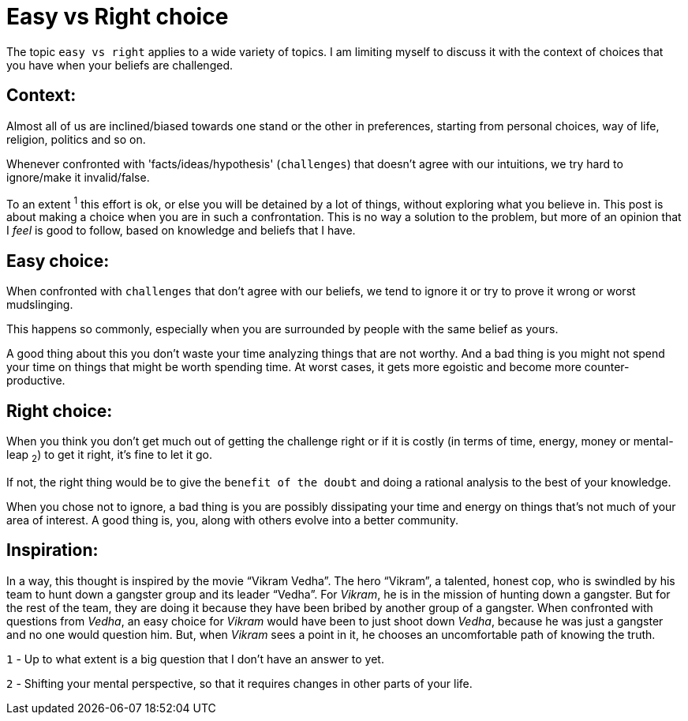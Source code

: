 = Easy vs Right choice

:date: 2018-04-22
:category: Introspection
:tags: Introspection

The topic `easy vs right` applies to a wide variety of topics. I am limiting myself to discuss it with the context of choices that you have when your beliefs are challenged.

== Context:

Almost all of us are inclined/biased towards one stand or the other in preferences, starting from personal choices, way of life, religion, politics and so on.

Whenever confronted with 'facts/ideas/hypothesis' (`challenges`) that doesn’t agree with our intuitions, we try hard to ignore/make it invalid/false.

To an extent ^1^ this effort is ok, or else you will be detained by a lot of things, without exploring what you believe in. This post is about making a choice when you are in such a confrontation. This is no way a solution to the problem, but more of an opinion that I _feel_ is good to follow, based on knowledge and beliefs that I have.

== Easy choice:

When confronted with `challenges` that don't agree with our beliefs, we tend to ignore it or try to prove it wrong or worst mudslinging.

This happens so commonly, especially when you are surrounded by people with the same belief as yours.

A good thing about this you don't waste your time analyzing things that are not worthy. And a bad thing is you might not spend your time on things that might be worth spending time. At worst cases, it gets more egoistic and become more counter-productive.

== Right choice:

When you think you don't get much out of getting the challenge right or if it is costly (in terms of time, energy, money or mental-leap ~2~) to get it right, it's fine to let it go.

If not, the right thing would be to give the `benefit of the doubt` and doing a rational analysis to the best of your knowledge.

When you chose not to ignore, a bad thing is you are possibly dissipating your time and energy on things that's not much of your area of interest. A good thing is, you, along with others evolve into a better community. 

== Inspiration:

In a way, this thought is inspired by the movie “Vikram Vedha”. The hero “Vikram”, a talented, honest cop, who is swindled by his team to hunt down a gangster group and its leader “Vedha”. For _Vikram_, he is in the mission of hunting down a gangster. But for the rest of the team, they are doing it because they have been bribed by another group of a gangster. When confronted with questions from _Vedha_, an easy choice for _Vikram_ would have been to just shoot down _Vedha_, because he was just a gangster and no one would question him. But, when _Vikram_ sees a point in it, he chooses an uncomfortable path of knowing the truth.


`1` - Up to what extent is a big question that I don’t have an answer to yet.

`2` - Shifting your mental perspective, so that it requires changes in other parts of your life.